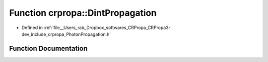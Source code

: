 .. _exhale_function_namespacecrpropa_1aa45964706e7d6ba2ffac41794424769f:

Function crpropa::DintPropagation
=================================

- Defined in :ref:`file__Users_rab_Dropbox_softwares_CRPropa_CRPropa3-dev_include_crpropa_PhotonPropagation.h`


Function Documentation
----------------------


.. doxygenfunction:: crpropa::DintPropagation(const std::string&, const std::string&, int, int, double, double)
